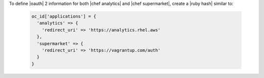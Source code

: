 .. The contents of this file may be included in multiple topics (using the includes directive).
.. The contents of this file should be modified in a way that preserves its ability to appear in multiple topics.


To define |oauth| 2 information for both |chef analytics| and |chef supermarket|, create a |ruby hash| similar to:

   .. code-block:: ruby

      oc_id['applications'] = {
        'analytics' => {
          'redirect_uri' => 'https://analytics.rhel.aws'
        },
        'supermarket' => {
          'redirect_uri' => 'https://vagrantup.com/auth'
        }
      }
